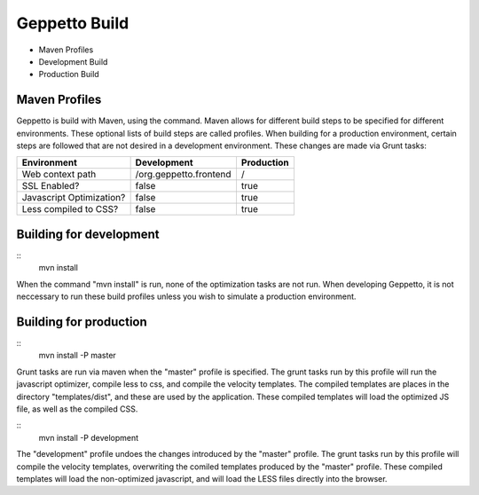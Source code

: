 **********************************
Geppetto Build
**********************************

* Maven Profiles
* Development Build
* Production Build

Maven Profiles
============

Geppetto is build with Maven, using the command. Maven allows for different build steps to be specified for different environments. These optional lists of build steps are called profiles. When building for a production environment, certain steps are followed that are not desired in a development environment. These changes are made via Grunt tasks:

+------------------------------------+------------------------------------+------------------------------------+
| Environment                        | Development                        | Production                         |
+====================================+====================================+====================================+
| Web context path                   | /org.geppetto.frontend             | /                                  |   
+------------------------------------+------------------------------------+------------------------------------+
| SSL Enabled?                       | false                              | true                               |   
+------------------------------------+------------------------------------+------------------------------------+
| Javascript Optimization?           | false                              | true                               |   
+------------------------------------+------------------------------------+------------------------------------+
| Less compiled to CSS?              | false                              | true                               |   
+------------------------------------+------------------------------------+------------------------------------+

Building for development
=============

::
    mvn install

When the command "mvn install" is run, none of the optimization tasks are not run. When developing Geppetto, it is not neccessary to run these build profiles unless you wish to simulate a production environment.

 
Building for production
=========

::
    mvn install -P master

Grunt tasks are run via maven when the "master" profile is specified. The grunt tasks run by this profile will run the javascript optimizer, compile less to css, and compile the velocity templates. The compiled templates are places in the directory "templates/dist", and these are used by the application. These compiled templates will load the optimized JS file, as well as the compiled CSS. 

::
    mvn install -P development

The "development" profile undoes the changes introduced by the "master" profile. The grunt tasks run by this profile will compile the velocity templates, overwriting the comiled templates produced by the "master" profile. These compiled templates will load the non-optimized javascript, and will load the LESS files directly into the browser.